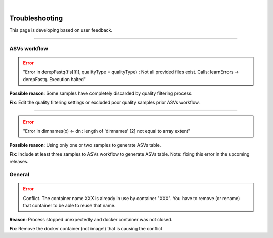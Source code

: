 .. image:: _static/PipeCraft2_icon_v2.png
  :width: 100
  :alt: logo

.. |learnErrors| image:: _static/troubleshoot/learnErrors.png
  :width: 250
  :alt: Alternative text

.. |dimnames| image:: _static/troubleshoot/dimnames.png
  :width: 250
  :alt: Alternative text
  
|

================
Troubleshooting
================

This page is developing based on user feedback.

____________________________________________________

ASVs workflow
==============

.. error::

 "Error in derepFastq(fls[[i]], qualityType = qualityType) : Not all provided files exist. Calls: learnErrors -> derepFastq. Execution halted"

|learnErrors| 

**Possible reason**: Some samples have completely discarded by quality filtering process. 

**Fix**: Edit the quality filtering settings or excluded poor quality samples prior ASVs workflow. 

____________________________________________________

.. error::

 "Error in dimnames(x) <- dn : length of 'dimnames' [2] not equal to array extent"

|dimnames|

**Possible reason**: Using only one or two samples to generate ASVs table.

**Fix**: Include at least three samples to ASVs workflow to generate ASVs table. Note: fixing this error in the upcoming releases. 

General
=======

.. error::

 Conflict. The container name XXX is already in use by container "XXX".
 You have to remove (or rename) that container to be able to reuse that name.

**Reason**: Process stopped unexpectedly and docker container was not closed.

**Fix**: Remove the docker container (not image!) that is causing the conflict
